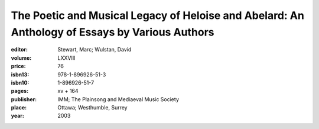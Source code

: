 The Poetic and Musical Legacy of Heloise and Abelard: An Anthology of Essays by Various Authors
===============================================================================================

:editor: Stewart, Marc; Wulstan, David

:volume: LXXVIII
:price: 76
:isbn13: 978-1-896926-51-3
:isbn10: 1-896926-51-7
:pages: xv + 164
:publisher: IMM; The Plainsong and Mediaeval Music Society
:place: Ottawa; Westhumble, Surrey
:year: 2003
